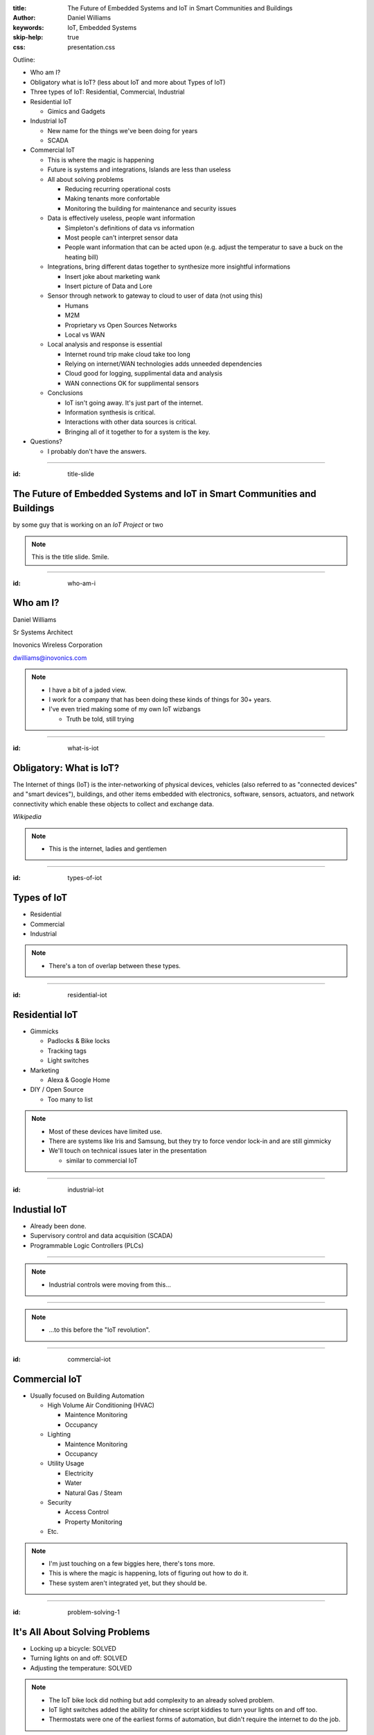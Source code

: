 :title: The Future of Embedded Systems and IoT in Smart Communities and Buildings
:author: Daniel Williams
:keywords: IoT, Embedded Systems
:skip-help: true
:css: presentation.css

Outline:

* Who am I?

* Obligatory what is IoT? (less about IoT and more about Types of IoT)

* Three types of IoT: Residential, Commercial, Industrial

* Residential IoT

  * Gimics and Gadgets

* Industrial IoT

  * New name for the things we've been doing for years

  * SCADA

* Commercial IoT

  * This is where the magic is happening

  * Future is systems and integrations, Islands are less than useless

  * All about solving problems

    * Reducing recurring operational costs

    * Making tenants more confortable

    * Monitoring the building for maintenance and security issues

  * Data is effectively useless, people want information

    * Simpleton's definitions of data vs information

    * Most people can't interpret sensor data

    * People want information that can be acted upon (e.g. adjust the temperatur to save a buck on the heating bill)

  * Integrations, bring different datas together to synthesize more insightful informations

    * Insert joke about marketing wank

    * Insert picture of Data and Lore

  * Sensor through network to gateway to cloud to user of data (not using this)

    * Humans

    * M2M

    * Proprietary vs Open Sources Networks

    * Local vs WAN

  * Local analysis and response is essential

    * Internet round trip make cloud take too long

    * Relying on internet/WAN technologies adds unneeded dependencies

    * Cloud good for logging, supplimental data and analysis

    * WAN connections OK for supplimental sensors

  * Conclusions

    * IoT isn't going away.  It's just part of the internet.

    * Information synthesis is critical.

    * Interactions with other data sources is critical.

    * Bringing all of it together to for a system is the key.

* Questions?

  * I probably don't have the answers.

.. title:: The Future of Embedded Systems and IoT in Smart Communities and Buildings

.. footer::

  Daniel Williams, dwilliams@inovonics.com

----

:id: title-slide

The Future of Embedded Systems and IoT in Smart Communities and Buildings
=========================================================================

by some guy that is working on an *IoT Project* or two

.. note::

  This is the title slide.  Smile.

----

:id: who-am-i

Who am I?
=========

Daniel Williams

Sr Systems Architect

Inovonics Wireless Corporation

dwilliams@inovonics.com

.. note::

  * I have a bit of a jaded view.

  * I work for a company that has been doing these kinds of things for 30+ years.

  * I've even tried making some of my own IoT wizbangs

    * Truth be told, still trying

----

:id: what-is-iot

Obligatory: What is IoT?
========================

The Internet of things (IoT) is the inter-networking of physical devices, vehicles (also referred to as "connected
devices" and "smart devices"), buildings, and other items embedded with electronics, software, sensors, actuators, and
network connectivity which enable these objects to collect and exchange data.

*Wikipedia*

.. note::

  * This is the internet, ladies and gentlemen

----

:id: types-of-iot

Types of IoT
============

* Residential

* Commercial

* Industrial

.. note::

  * There's a ton of overlap between these types.

----

:id: residential-iot

Residential IoT
===============

* Gimmicks

  * Padlocks & Bike locks

  * Tracking tags

  * Light switches

* Marketing

  * Alexa & Google Home

* DIY / Open Source

  * Too many to list

.. note::

  * Most of these devices have limited use.

  * There are systems like Iris and Samsung, but they try to force vendor lock-in and are still gimmicky

  * We'll touch on technical issues later in the presentation

    * similar to commercial IoT

----

:id: industrial-iot

Industial IoT
=============

* Already been done.

* Supervisory control and data acquisition (SCADA)

* Programmable Logic Controllers (PLCs)

----

.. image:: https://upload.wikimedia.org/wikipedia/commons/a/a3/Kontrollrom_Tyssedal.jpg
    :width: 800px

.. note::

  * Industrial controls were moving from this...

----

.. image:: https://upload.wikimedia.org/wikipedia/commons/0/03/Leitstand_2.jpg
    :width: 800px

.. note::

  * ...to this before the "IoT revolution".

----

:id: commercial-iot

Commercial IoT
==============

* Usually focused on Building Automation

  * High Volume Air Conditioning (HVAC)

    * Maintence Monitoring

    * Occupancy

  * Lighting

    * Maintence Monitoring

    * Occupancy

  * Utility Usage

    * Electricity

    * Water

    * Natural Gas / Steam

  * Security

    * Access Control

    * Property Monitoring

  * Etc.

.. note::

  * I'm just touching on a few biggies here, there's tons more.

  * This is where the magic is happening, lots of figuring out how to do it.

  * These system aren't integrated yet, but they should be.

----

:id: problem-solving-1

It's All About Solving Problems
===============================

* Locking up a bicycle: SOLVED

* Turning lights on and off: SOLVED

* Adjusting the temperature: SOLVED

.. note::

  * The IoT bike lock did nothing but add complexity to an already solved problem.

  * IoT light switches added the ability for chinese script kiddies to turn your lights on and off too.

  * Thermostats were one of the earliest forms of automation, but didn't require the internet to do the job.

----

:id: problem-solving-2

It's All About Solving Problems
===============================

The problems that building operators want to solve:

* Reduce recurring operational costs

* Monitor their buildings for maintenance and security issues

* Provide better comfort and convenience to their tenants

.. note::

  * Being proactive with maintenance and security reduces one-time repair costs.

  * Better comfort and convenience means more money for rent and more reliable renters.

----

:id: data-is-useless

Data is Useless, We want Information
====================================

* Data is measured, collected and reported, and analyzed, whereupon it can be visualized using graphs, images or other
  analysis tools.  *wikipedia*

* Information is that which informs. In other words, it is the answer to a question of some kind. It is thus related to
  data and knowledge, as data represents values attributed to parameters, and knowledge signifies understanding of real
  things or abstract concepts.  *wikipedia*

* Sensor data is hard to analyze.

* People want recommendations on which settings to adjust and how much to adjust them.

.. note::

  * This is an incredibly important concept and most engineers (the people making the IoT bits) miss it.

  * Few people in this world can look and data and understand what's going on.  Fewer can do proper data analysis.

  * End users don't care about the process used to extract the recommations (which is the information) as long as it's
    accurate, efficient (e.g. doesn't require an entire server room to be maintained), and matches their desires.

----

:id: integrations-are-better

Integrations are Better
=======================

* Ingest data from multiple sensors

* Ingest information from multiple sources

* Bring different datas together to synthesize more insightful information

.. image:: https://images-na.ssl-images-amazon.com/images/M/MV5BMTc0MjgwMzQ4OV5BMl5BanBnXkFtZTgwODQ4MDAwMjE@._V1_SX1777_CR0,0,1777,999_AL_.jpg
    :width: 400px

* Present the information in a unified method.

.. note::

  * The verb ingest is used on purpose.

  * Don't forget the marketing wank joke.

  * The last point is important.  People don't want to access 17 different systems, they want everything on one place.

    * Smartphones are the perfect example of this.

----

:id: local-controllers

Local Controllers are Essential
===============================

* Internet round-trips take too long.

* Relying on internet & WAN technologies adds unneeded dependencies

* Who's going to support the servers when the supplier goes away?

* Cloud systems should be for long-term data and log storage, supplimental analysis horsepower

* Critical decisions must stay local to the system

.. note::

  * We (the ones making these devices) are the suppliers.  Look at Revolv (bought by Google Nest).

  * This is one of the biggest flaws in the residential market (too focused on vendor lock-in and recurring revenue)

  * No one wants a light that takes 30 seconds to turn on, or an HVAC system that stops working when the internet
    connection fails.

----

:id: conclusions

Conclusions
===========

* IoT isn't going away and it's nothing new.  It's just part of the internet.

* Information synthesis is critical.

* Interactions with other data & information sources is critical.

* Bringing it all together into a unified system is the key.

----

Questions?
==========
